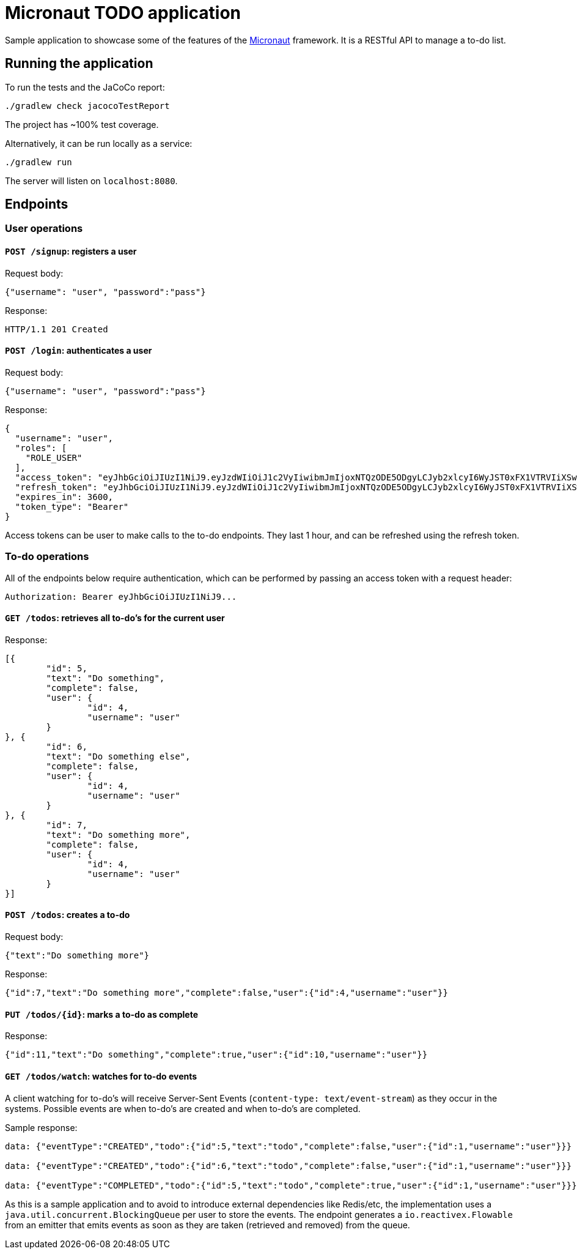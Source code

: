 = Micronaut TODO application

Sample application to showcase some of the features of the http://micronaut.io[Micronaut] framework. It is a RESTful
API to manage a to-do list.

== Running the application

To run the tests and the JaCoCo report:

    ./gradlew check jacocoTestReport

The project has ~100% test coverage.

Alternatively, it can be run locally as a service:

    ./gradlew run

The server will listen on `localhost:8080`.

== Endpoints

=== User operations

==== `POST /signup`: registers a user

Request body:

[source,json]
----
{"username": "user", "password":"pass"}
----

Response:

----
HTTP/1.1 201 Created
----

==== `POST /login`: authenticates a user

Request body:

[source,json]
----
{"username": "user", "password":"pass"}
----

Response:

[source,json]
----
{
  "username": "user",
  "roles": [
    "ROLE_USER"
  ],
  "access_token": "eyJhbGciOiJIUzI1NiJ9.eyJzdWIiOiJ1c2VyIiwibmJmIjoxNTQzODE5ODgyLCJyb2xlcyI6WyJST0xFX1VTRVIiXSwiaXNzIjoibWljcm9uYXV0LXRvZG8iLCJleHAiOjE1NDM4MjM0ODIsImlhdCI6MTU0MzgxOTg4Mn0.dqAA-RBombYvXMFKx1TQ74QhENdQtCSQDi_JNfRwxxQ",
  "refresh_token": "eyJhbGciOiJIUzI1NiJ9.eyJzdWIiOiJ1c2VyIiwibmJmIjoxNTQzODE5ODgyLCJyb2xlcyI6WyJST0xFX1VTRVIiXSwiaXNzIjoibWljcm9uYXV0LXRvZG8iLCJpYXQiOjE1NDM4MTk4ODJ9.F_j4dvbDWs0pNOZcpPbnb2WHAV0xmw4s9VJoW2XoVwU",
  "expires_in": 3600,
  "token_type": "Bearer"
}
----

Access tokens can be user to make calls to the to-do endpoints. They last 1 hour, and can be refreshed using the
refresh token.

=== To-do operations

All of the endpoints below require authentication, which can be performed by passing an access token with a request
header:

    Authorization: Bearer eyJhbGciOiJIUzI1NiJ9...

==== `GET /todos`: retrieves all to-do's for the current user

Response:

[source,json]
----
[{
	"id": 5,
	"text": "Do something",
	"complete": false,
	"user": {
		"id": 4,
		"username": "user"
	}
}, {
	"id": 6,
	"text": "Do something else",
	"complete": false,
	"user": {
		"id": 4,
		"username": "user"
	}
}, {
	"id": 7,
	"text": "Do something more",
	"complete": false,
	"user": {
		"id": 4,
		"username": "user"
	}
}]
----

==== `POST /todos`: creates a to-do

Request body:

    {"text":"Do something more"}


Response:

    {"id":7,"text":"Do something more","complete":false,"user":{"id":4,"username":"user"}}


==== `PUT /todos/{id}`: marks a to-do as complete

Response:

    {"id":11,"text":"Do something","complete":true,"user":{"id":10,"username":"user"}}


==== `GET /todos/watch`: watches for to-do events

A client watching for to-do's will receive Server-Sent Events (`content-type: text/event-stream`) as they occur in the
systems. Possible events are when to-do's are created and when to-do's are completed.

Sample response:

[source,json]
----
data: {"eventType":"CREATED","todo":{"id":5,"text":"todo","complete":false,"user":{"id":1,"username":"user"}}}

data: {"eventType":"CREATED","todo":{"id":6,"text":"todo","complete":false,"user":{"id":1,"username":"user"}}}

data: {"eventType":"COMPLETED","todo":{"id":5,"text":"todo","complete":true,"user":{"id":1,"username":"user"}}}
----

As this is a sample application and to avoid to introduce external dependencies like Redis/etc, the implementation uses
a `java.util.concurrent.BlockingQueue` per user to store the events. The endpoint generates a
`io.reactivex.Flowable` from an emitter that emits events as soon as they are taken (retrieved and removed) from the
queue.